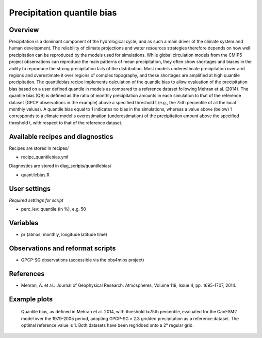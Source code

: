 .. _recipes_quantilebias:

Precipitation quantile bias
===========================


Overview
--------

Precipitation is a dominant component of the hydrological cycle, and as such a main driver of the climate system and human development. The reliability of climate projections and water resources strategies therefore depends on how well precipitation can be reproduced by the models used for simulations. While global circulation models from the CMIP5 project observations can reproduce the main patterns of mean precipitation, they often show shortages and biases in the ability to reproduce the strong precipitation tails of the distribution. Most models underestimate precipitation over arid regions and overestimate it over regions of complex topography, and these shortages are amplified at high quantile precipitation. The quantilebias recipe implements calculation of the quantile bias to allow evaluation of the precipitation bias based on a user defined quantile in models as compared to a reference dataset following Mehran et al. (2014). The quantile bias (QB) is deﬁned as the ratio of monthly precipitation amounts in each simulation to that of the reference dataset (GPCP observations in the example) above a speciﬁed threshold t (e.g., the 75th percentile of all the local monthly values). A quantile bias equal to 1 indicates no bias in the simulations, whereas a value above (below) 1 corresponds to a climate model's overestimation (underestimation) of the precipitation amount above the specified threshold t, with respect to that of the reference dataset.


Available recipes and diagnostics
---------------------------------

Recipes are stored in recipes/

* recipe_quantilebias.yml

Diagnostics are stored in diag_scripts/quantilebias/

* quantilebias.R


User settings
-------------

*Required settings for script*

* perc_lev: quantile (in %), e.g. 50


Variables
---------

* pr (atmos, monthly, longitude latitude time)


Observations and reformat scripts
---------------------------------

* GPCP-SG observations (accessible via the obs4mips project)


References
----------

* Mehran, A. et al.: Journal of Geophysical Research: Atmospheres, Volume 119, Issue 4, pp. 1695-1707, 2014.

Example plots
-------------

.. figure:: /recipes/figures/quantilebias/quantilebias.png
   :width: 10cm

   Quantile bias, as defined in Mehran et al. 2014, with threshold t=75th percentile, evaluated for the CanESM2 model over the 1979-2005 period, adopting GPCP-SG v 2.3 gridded precipitation as a reference dataset. The optimal reference value is 1. Both datasets have been regridded onto a 2° regular grid.
